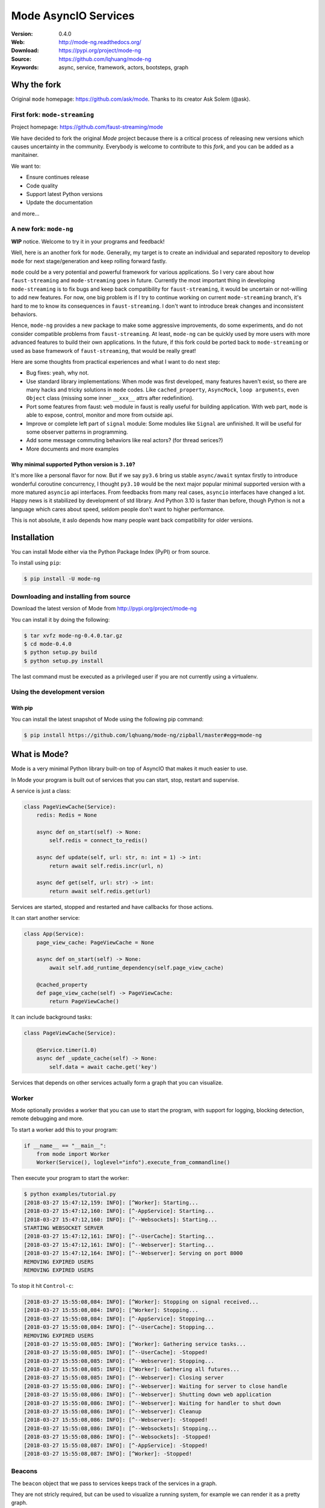 =====================
Mode AsyncIO Services
=====================

|license| |wheel| |pyversion| |pyimp| |black|

:Version: 0.4.0
:Web: http://mode-ng.readthedocs.org/
:Download: https://pypi.org/project/mode-ng
:Source: https://github.com/lqhuang/mode-ng
:Keywords: async, service, framework, actors, bootsteps, graph

.. |license| image:: https://img.shields.io/pypi/l/mode-ng.svg
    :alt: BSD License
    :target: https://opensource.org/licenses/BSD-3-Clause
.. |wheel| image:: https://img.shields.io/pypi/wheel/mode-ng.svg
    :alt: Mode can be installed via wheel
    :target: http://pypi.org/project/mode-ng/
.. |pyversion| image:: https://img.shields.io/pypi/pyversions/mode-ng.svg
    :alt: Supported Python versions.
    :target: http://pypi.org/project/mode-ng/
.. |pyimp| image:: https://img.shields.io/pypi/implementation/mode-ng.svg
    :alt: Supported Python implementations.
    :target: http://pypi.org/project/mode-ng/
.. |black| image:: https://img.shields.io/badge/code_style-black-000000.svg?style=flat
    :alt: Use ``black`` as code formatter
    :target: https://github.com/psf/black

Why the fork
============

Original ``mode`` homepage: https://github.com/ask/mode. Thanks to its creator Ask Solem (@ask).

First fork: ``mode-streaming``
------------------------------

Project homepage: https://github.com/faust-streaming/mode

We have decided to fork the original *Mode* project because there is a critical process of releasing new versions which causes uncertainty in the community. Everybody is welcome to contribute to this *fork*, and you can be added as a manitainer.

We want to:

- Ensure continues release
- Code quality
- Support latest Python versions
- Update the documentation

and more...

A new fork: ``mode-ng``
-----------------------

**WIP** notice. Welcome to try it in your programs and feedback!

Well, here is an another fork for ``mode``. Generally, my target is to
create an individual and separated repository to develop ``mode`` for next
stage/generation and keep rolling forward fastly.

``mode`` could be a very potential and powerful framework for various
applications. So I very care about how ``faust-streaming`` and ``mode-streaming``
goes in future. Currently the most important thing in developing ``mode-streaming``
is to fix bugs and keep back compatibility for ``faust-streaming``, it would be
uncertain or not-willing to add new features. For now, one big problem is if I
try to continue working on current ``mode-streaming`` branch, it's hard to me
to know its consequences in ``faust-streaming``. I don't want to introduce
break changes and inconsistent behaviors.

Hence, ``mode-ng`` provides a new package to make some aggressive improvements, do some experiments,
and do not consider compatible problems from ``faust-streaming``. At least,
``mode-ng`` can be quickly used by more users with more advanced features to
build their own applications. In the future, if this fork could be ported back
to ``mode-streaming`` or used as base framework of ``faust-streaming``, that
would be really great!

Here are some thoughts from practical experiences and what I want to do next step:

- Bug fixes: yeah, why not.
- Use standard library implementations: When mode was first developed,
  many features haven't exist, so there are many hacks and tricky solutions in
  ``mode`` codes. Like ``cached_property``, ``AsyncMock``, ``loop arguments``,
  even ``Object`` class (missing some inner ``__xxx__`` attrs after redefinition).
- Port some features from faust: ``web`` module in faust is really useful for
  building application. With web part, ``mode`` is able to expose, control,
  monitor and more from outside api.
- Improve or complete left part of ``signal`` module: Some modules like ``Signal``
  are unfinished. It will be useful for some observer patterns in programming.
- Add some message commuting behaviors like real actors? (for thread serices?)
- More documents and more examples

Why minimal supported Python version is ``3.10``?
~~~~~~~~~~~~~~~~~~~~~~~~~~~~~~~~~~~~~~~~~~~~~~~~~

It's more like a personal flavor for now. But if we say ``py3.6`` bring us stable ``async/await`` syntax firstly to introduce wonderful coroutine concurrency, I thought ``py3.10`` would be the next major popular minimal supported version with a more matured ``asyncio`` api interfaces. From feedbacks from many real cases, ``asyncio`` interfaces have changed a lot. Happy news is it stabilized by development of std library. And Python 3.10 is faster than before, though Python is not a language which cares about speed, seldom people don't want to higher performance.

This is not absolute, it aslo depends how many people want back compatibility for older versions.

Installation
============

You can install Mode either via the Python Package Index (PyPI)
or from source.

To install using ``pip``:

.. code:: console

    $ pip install -U mode-ng

Downloading and installing from source
--------------------------------------

Download the latest version of Mode from http://pypi.org/project/mode-ng

You can install it by doing the following:

.. code:: console

    $ tar xvfz mode-ng-0.4.0.tar.gz
    $ cd mode-0.4.0
    $ python setup.py build
    $ python setup.py install

The last command must be executed as a privileged user if
you are not currently using a virtualenv.

Using the development version
-----------------------------

With pip
~~~~~~~~

You can install the latest snapshot of Mode using the following
pip command:

.. code:: console

    $ pip install https://github.com/lqhuang/mode-ng/zipball/master#egg=mode-ng

What is Mode?
=============

Mode is a very minimal Python library built-on top of AsyncIO that makes
it much easier to use.

In Mode your program is built out of services that you can start, stop,
restart and supervise.

A service is just a class:

.. code:: python

    class PageViewCache(Service):
        redis: Redis = None

        async def on_start(self) -> None:
            self.redis = connect_to_redis()

        async def update(self, url: str, n: int = 1) -> int:
            return await self.redis.incr(url, n)

        async def get(self, url: str) -> int:
            return await self.redis.get(url)


Services are started, stopped and restarted and have
callbacks for those actions.

It can start another service:

.. code:: python

    class App(Service):
        page_view_cache: PageViewCache = None

        async def on_start(self) -> None:
            await self.add_runtime_dependency(self.page_view_cache)

        @cached_property
        def page_view_cache(self) -> PageViewCache:
            return PageViewCache()

It can include background tasks:

.. code:: python

    class PageViewCache(Service):

        @Service.timer(1.0)
        async def _update_cache(self) -> None:
            self.data = await cache.get('key')

Services that depends on other services actually form a graph
that you can visualize.

Worker
------

Mode optionally provides a worker that you can use to start the program,
with support for logging, blocking detection, remote debugging and more.

To start a worker add this to your program:

.. code:: python

    if __name__ == "__main__":
        from mode import Worker
        Worker(Service(), loglevel="info").execute_from_commandline()

Then execute your program to start the worker:

.. code:: console

    $ python examples/tutorial.py
    [2018-03-27 15:47:12,159: INFO]: [^Worker]: Starting...
    [2018-03-27 15:47:12,160: INFO]: [^-AppService]: Starting...
    [2018-03-27 15:47:12,160: INFO]: [^--Websockets]: Starting...
    STARTING WEBSOCKET SERVER
    [2018-03-27 15:47:12,161: INFO]: [^--UserCache]: Starting...
    [2018-03-27 15:47:12,161: INFO]: [^--Webserver]: Starting...
    [2018-03-27 15:47:12,164: INFO]: [^--Webserver]: Serving on port 8000
    REMOVING EXPIRED USERS
    REMOVING EXPIRED USERS

To stop it hit ``Control-c``:

.. code:: console

    [2018-03-27 15:55:08,084: INFO]: [^Worker]: Stopping on signal received...
    [2018-03-27 15:55:08,084: INFO]: [^Worker]: Stopping...
    [2018-03-27 15:55:08,084: INFO]: [^-AppService]: Stopping...
    [2018-03-27 15:55:08,084: INFO]: [^--UserCache]: Stopping...
    REMOVING EXPIRED USERS
    [2018-03-27 15:55:08,085: INFO]: [^Worker]: Gathering service tasks...
    [2018-03-27 15:55:08,085: INFO]: [^--UserCache]: -Stopped!
    [2018-03-27 15:55:08,085: INFO]: [^--Webserver]: Stopping...
    [2018-03-27 15:55:08,085: INFO]: [^Worker]: Gathering all futures...
    [2018-03-27 15:55:08,085: INFO]: [^--Webserver]: Closing server
    [2018-03-27 15:55:08,086: INFO]: [^--Webserver]: Waiting for server to close handle
    [2018-03-27 15:55:08,086: INFO]: [^--Webserver]: Shutting down web application
    [2018-03-27 15:55:08,086: INFO]: [^--Webserver]: Waiting for handler to shut down
    [2018-03-27 15:55:08,086: INFO]: [^--Webserver]: Cleanup
    [2018-03-27 15:55:08,086: INFO]: [^--Webserver]: -Stopped!
    [2018-03-27 15:55:08,086: INFO]: [^--Websockets]: Stopping...
    [2018-03-27 15:55:08,086: INFO]: [^--Websockets]: -Stopped!
    [2018-03-27 15:55:08,087: INFO]: [^-AppService]: -Stopped!
    [2018-03-27 15:55:08,087: INFO]: [^Worker]: -Stopped!

Beacons
-------

The ``beacon`` object that we pass to services keeps track of the services
in a graph.

They are not stricly required, but can be used to visualize a running
system, for example we can render it as a pretty graph.

This requires you to have the ``pydot`` library and GraphViz
installed:

.. code:: console

    $ pip install pydot

Let's change the app service class to dump the graph to an image at startup:

.. code:: python

    class AppService(Service):

        async def on_start(self) -> None:
            print('APP STARTING')
            import pydot
            import io

            o = io.StringIO()
            beacon = self.app.beacon.root or self.app.beacon
            beacon.as_graph().to_dot(o)
            graph, = pydot.graph_from_dot_data(o.getvalue())

            print('WRITING GRAPH TO image.png')
            with open('image.png', 'wb') as fh:
                fh.write(graph.create_png())


Creating a Service
==================

To define a service, simply subclass and fill in the methods
to do stuff as the service is started/stopped etc.:

.. code:: python

    class MyService(Service):

        async def on_start(self) -> None:
            print('Im starting now')

        async def on_started(self) -> None:
            print('Im ready')

        async def on_stop(self) -> None:
            print('Im stopping now')

To start the service, call ``await service.start()``:

.. code:: python

    await service.start()

Or you can use ``mode.Worker`` (or a subclass of this) to start your
services-based asyncio program from the console:

.. code:: python

    if __name__ == '__main__':
        import mode
        worker = mode.Worker(
            MyService(),
            loglevel='INFO',
            logfile=None,
            daemon=False,
        )
        worker.execute_from_commandline()

It's a Graph!
=============

Services can start other services, coroutines, and background tasks.

1) Starting other services using ``add_depenency``:

.. code:: python

    class MyService(Service):

        def __post_init__(self) -> None:
           self.add_dependency(OtherService(loop=self.loop))

2) Start a list of services using ``on_init_dependencies``:

.. code:: python

    class MyService(Service):

        def on_init_dependencies(self) -> None:
            return [
                ServiceA(loop=self.loop),
                ServiceB(loop=self.loop),
                ServiceC(loop=self.loop),
            ]

3) Start a future/coroutine (that will be waited on to complete on stop):

.. code:: python

    class MyService(Service):

        async def on_start(self) -> None:
            self.add_future(self.my_coro())

        async def my_coro(self) -> None:
            print('Executing coroutine')

4) Start a background task:

.. code:: python

    class MyService(Service):

        @Service.task
        async def _my_coro(self) -> None:
            print('Executing coroutine')


5) Start a background task that keeps running:

.. code:: python

    class MyService(Service):

        @Service.task
        async def _my_coro(self) -> None:
            while not self.should_stop:
                # NOTE: self.sleep will wait for one second, or
                #       until service stopped/crashed.
                await self.sleep(1.0)
                print('Background thread waking up')

FAQ
===

Can I use Mode with Django/Flask/etc.?
--------------------------------------

Yes! Use gevent/eventlet as a bridge to integrate with asyncio.

Using ``gevent``
~~~~~~~~~~~~~~~~

This works with any blocking Python library that can work with gevent.

Using gevent requires you to install the ``aiogevent`` module,
and you can install this as a bundle with Mode:

.. code:: console

    $ pip install -U mode-ng[gevent]

Then to actually use gevent as the event loop you have to
execute the following in your entrypoint module (usually where you
start the worker), before any other third party libraries are imported:

.. code:: python

    #!/usr/bin/env python3
    import mode.loop
    mode.loop.use('gevent')
    # execute program

REMEMBER: This must be located at the very top of the module,
in such a way that it executes before you import other libraries.

Using ``eventlet``
~~~~~~~~~~~~~~~~~~

This works with any blocking Python library that can work with eventlet.

Using eventlet requires you to install the ``aioeventlet`` module,
and you can install this as a bundle with Mode:

.. code:: console

    $ pip install -U mode-ng[eventlet]

Then to actually use eventlet as the event loop you have to
execute the following in your entrypoint module (usually where you
start the worker), before any other third party libraries are imported:

.. code:: python

    #!/usr/bin/env python3
    import mode.loop
    mode.loop.use('eventlet')
    # execute program

REMEMBER: It's very important this is at the very top of the module,
and that it executes before you import libraries.

Can I use Mode with Tornado?
----------------------------

Yes! Use the ``tornado.platform.asyncio`` bridge:
http://www.tornadoweb.org/en/stable/asyncio.html

Can I use Mode with Twisted?
-----------------------------

Yes! Use the asyncio reactor implementation:
https://twistedmatrix.com/documents/17.1.0/api/twisted.internet.asyncioreactor.html

At Shutdown I get lots of warnings, what is this about?
-------------------------------------------------------

If you get warnings such as this at shutdown:

.. code:: text

    Task was destroyed but it is pending!
    task: <Task pending coro=<Service._execute_task() running at /opt/devel/mode/mode/services.py:643> wait_for=<Future pending cb=[<TaskWakeupMethWrapper object at 0x1100a7468>()]>>
    Task was destroyed but it is pending!
    task: <Task pending coro=<Service._execute_task() running at /opt/devel/mode/mode/services.py:643> wait_for=<Future pending cb=[<TaskWakeupMethWrapper object at 0x1100a72e8>()]>>
    Task was destroyed but it is pending!
    task: <Task pending coro=<Service._execute_task() running at /opt/devel/mode/mode/services.py:643> wait_for=<Future pending cb=[<TaskWakeupMethWrapper object at 0x1100a7678>()]>>
    Task was destroyed but it is pending!
    task: <Task pending coro=<Event.wait() running at /Library/Frameworks/Python.framework/Versions/3.6/lib/python3.6/asyncio/locks.py:269> cb=[_release_waiter(<Future pendi...1100a7468>()]>)() at /Library/Frameworks/Python.framework/Versions/3.6/lib/python3.6/asyncio/tasks.py:316]>
    Task was destroyed but it is pending!
        task: <Task pending coro=<Event.wait() running at /Library/Frameworks/Python.framework/Versions/3.6/lib/python3.6/asyncio/locks.py:269> cb=[_release_waiter(<Future pendi...1100a7678>()]>)() at /Library/Frameworks/Python.framework/Versions/3.6/lib/python3.6/asyncio/tasks.py:316]>

It usually means you forgot to stop a service before the process exited.


Contributing
============

For guidance on setting up a development environment and how to make a contribution
to `mode-ng`, see the `contributing guidelines`_.

.. _contributing guidelines: https://github.com/lqhuang/mode-ng/blob/master/CONTRIBUTING.md

Code of Conduct
===============

Check `code of conduct`_ for recommended or discouraged behaviors while communicating.

.. _code of conduct: https://github.com/lqhuang/mode-ng/blob/master/CODE_OF_CONDUCT.md
